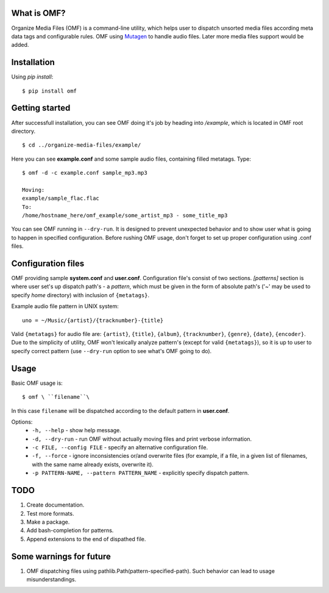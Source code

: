 What is OMF?
============
Organize Media Files (OMF) is a command-line utility, which helps user to dispatch unsorted media files according meta data tags and configurable rules. OMF using `Mutagen <https://mutagen.readthedocs.io>`_ to handle audio files. Later more media files support would be added.

Installation
============
Using \ *pip install*\ \: ::
    
    $ pip install omf

Getting started
===============
After successfull installation, you can see OMF doing it's job by heading into \ */example*\ , which is located in OMF root directory. ::

    $ cd ../organize-media-files/example/

Here you can see \ **example.conf**\  and some sample audio files, containing filled metatags. Type: ::

    $ omf -d -c example.conf sample_mp3.mp3

    Moving:
    example/sample_flac.flac
    To:
    /home/hostname_here/omf_example/some_artist_mp3 - some_title_mp3

You can see OMF running in \ ``--dry-run``\ . It is designed to prevent unexpected behavior and to show user what is going to happen in specified configuration. Before rushing OMF usage, don't forget to set up proper configuration using .conf files.

Configuration files
===================
OMF providing sample \ **system.conf**\  and \ **user.conf**\ . Configuration file's consist of two sections. \ *[patterns]*\  section is where user set's up dispatch path's - a \ *pattern*\ , which must be given in the form of absolute path's (\'~\' may be used to specify \ *home*\  directory) with inclusion of ``{metatags}``. 

Example audio file pattern in UNIX system\: ::

    uno = ~/Music/{artist}/{tracknumber}-{title}

Valid ``{metatags}`` for audio file are: \ ``{artist}``\ , \ ``{title}``\ , \ ``{album}``\ , \ ``{tracknumber}``\ , \ ``{genre}``\ , \ ``{date}``\ , \ ``{encoder}``\ . Due to the simplicity of utility, OMF won't lexically analyze pattern's (except for valid \ ``{metatags}``\ ), so it is up to user to specify correct pattern (use \ ``--dry-run``\  option to see what's OMF going to do).

Usage
=====
Basic OMF usage is: ::

    $ omf \ ``filename``\ 

In this case \ ``filename``\  will be dispatched according to the default pattern in \ **user.conf**\ .

Options:
    * \ ``-h, --help``\  - show help message.
    * \ ``-d, --dry-run``\  - run OMF without actually moving files and print verbose information.
    * \ ``-c FILE, --config FILE``\  - specify an alternative configuration file.
    * \ ``-f, --force``\  - ignore inconsistencies or/and overwrite files (for example, if a file, in a given list of filenames, with the same name already exists, overwrite it).
    * \ ``-p PATTERN-NAME, --pattern PATTERN_NAME``\  - explicitly specify dispatch pattern.

TODO
====
1. Create documentation.
2. Test more formats.
3. Make a package.
4. Add bash-completion for patterns.
5. Append extensions to the end of dispathed file.

Some warnings for future
========================
1. OMF dispatching files using pathlib.Path(pattern-specified-path). Such behavior can lead to usage misunderstandings.